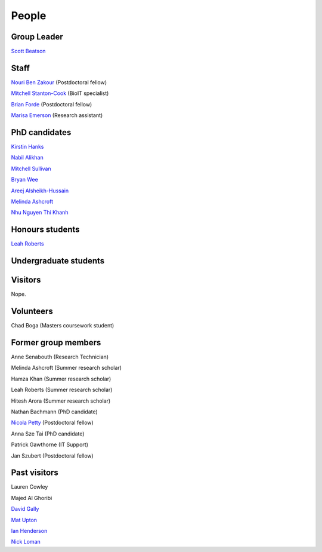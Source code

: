 
People
======

Group Leader
------------

`Scott Beatson <|filename|People/Scott.rst>`_


Staff
-----------------------------

`Nouri Ben Zakour <|filename|People/Nouri.rst>`_ (Postdoctoral fellow)

`Mitchell Stanton-Cook <|filename|People/MitchSC.rst>`_ (BioIT specialist)

`Brian Forde <|filename|People/Brian.rst>`_ (Postdoctoral fellow)

`Marisa Emerson <|filename|People/Marisa.rst>`_ (Research assistant)


PhD candidates
--------------

`Kirstin Hanks <|filename|People/Kirstin.rst>`_

`Nabil Alikhan <|filename|People/Nabil.rst>`_

`Mitchell Sullivan <|filename|People/MitchS.rst>`_

`Bryan Wee <|filename|People/Bryan.rst>`_

`Areej Alsheikh-Hussain <|filename|People/Areej.rst>`_

`Melinda Ashcroft <|filename|People/Melinda.rst>`_

`Nhu Nguyen Thi Khanh <|filename|People/Nhu.rst>`_


Honours students
----------------

`Leah Roberts <|filename|People/Leah.rst>`_


Undergraduate students
----------------------



Visitors
--------

Nope.

Volunteers
----------

Chad Boga (Masters coursework student)


Former group members
--------------------

Anne Senabouth (Research Technician)

Melinda Ashcroft (Summer research scholar)

Hamza Khan (Summer research scholar)

Leah Roberts (Summer research scholar)

Hitesh Arora (Summer research scholar)

Nathan Bachmann (PhD candidate)

`Nicola Petty`_ (Postdoctoral fellow)

Anna Sze Tai (PhD candidate)

Patrick Gawthorne (IT Support)

Jan Szubert (Postdoctoral fellow)


Past visitors
-------------

Lauren Cowley

Majed Al Ghoribi

`David Gally`_

`Mat Upton`_

`Ian Henderson`_

`Nick Loman`_

.. _`David Gally`: http://www.roslin.ed.ac.uk/david-gally/
.. _`Mat Upton`: http://www.plymouth.ac.uk/staff/mupton
.. _`Ian Henderson`: http://www.birmingham.ac.uk/staff/profiles/iandi/henderson-ian.aspx
.. _`Nick Loman`: http://pathogenomics.bham.ac.uk/clinicogenomics/
.. _`Nicola Petty`: http://www.uts.edu.au/staff/nicola.petty
